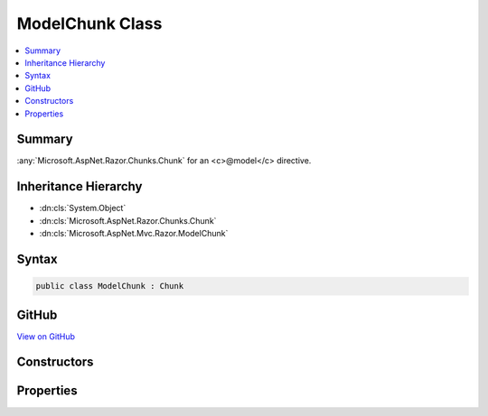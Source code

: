 

ModelChunk Class
================



.. contents:: 
   :local:



Summary
-------

:any:`Microsoft.AspNet.Razor.Chunks.Chunk` for an <c>@model</c> directive.





Inheritance Hierarchy
---------------------


* :dn:cls:`System.Object`
* :dn:cls:`Microsoft.AspNet.Razor.Chunks.Chunk`
* :dn:cls:`Microsoft.AspNet.Mvc.Razor.ModelChunk`








Syntax
------

.. code-block:: csharp

   public class ModelChunk : Chunk





GitHub
------

`View on GitHub <https://github.com/aspnet/apidocs/blob/master/aspnet/mvc/src/Microsoft.AspNet.Mvc.Razor.Host/ModelChunk.cs>`_





.. dn:class:: Microsoft.AspNet.Mvc.Razor.ModelChunk

Constructors
------------

.. dn:class:: Microsoft.AspNet.Mvc.Razor.ModelChunk
    :noindex:
    :hidden:

    
    .. dn:constructor:: Microsoft.AspNet.Mvc.Razor.ModelChunk.ModelChunk(System.String)
    
        
    
        Initializes a new instance of :any:`Microsoft.AspNet.Mvc.Razor.ModelChunk`\.
    
        
        
        
        :param modelType: The type of the view's model.
        
        :type modelType: System.String
    
        
        .. code-block:: csharp
    
           public ModelChunk(string modelType)
    

Properties
----------

.. dn:class:: Microsoft.AspNet.Mvc.Razor.ModelChunk
    :noindex:
    :hidden:

    
    .. dn:property:: Microsoft.AspNet.Mvc.Razor.ModelChunk.ModelType
    
        
    
        Gets the type of the view's model.
    
        
        :rtype: System.String
    
        
        .. code-block:: csharp
    
           public string ModelType { get; }
    

